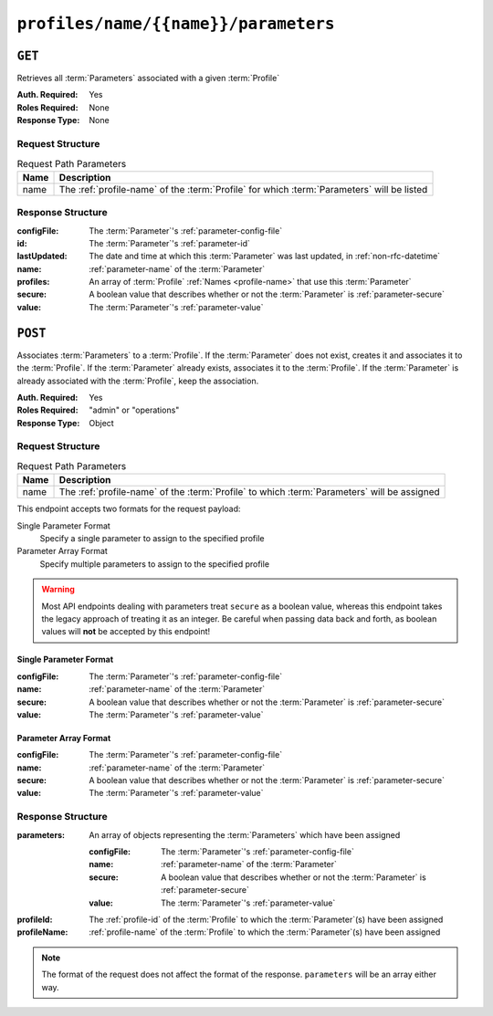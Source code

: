 ..
..
.. Licensed under the Apache License, Version 2.0 (the "License");
.. you may not use this file except in compliance with the License.
.. You may obtain a copy of the License at
..
..     http://www.apache.org/licenses/LICENSE-2.0
..
.. Unless required by applicable law or agreed to in writing, software
.. distributed under the License is distributed on an "AS IS" BASIS,
.. WITHOUT WARRANTIES OR CONDITIONS OF ANY KIND, either express or implied.
.. See the License for the specific language governing permissions and
.. limitations under the License.
..

.. _to-api-profiles-name-name-parameters:

*************************************
``profiles/name/{{name}}/parameters``
*************************************

``GET``
=======
Retrieves all :term:`Parameters` associated with a given :term:`Profile`

:Auth. Required: Yes
:Roles Required: None
:Response Type:  None

Request Structure
-----------------
.. table:: Request Path Parameters

	+------+--------------------------------------------------------------------------------------------+
	| Name | Description                                                                                |
	+======+============================================================================================+
	| name | The :ref:`profile-name` of the :term:`Profile` for which :term:`Parameters` will be listed |
	+------+--------------------------------------------------------------------------------------------+

.. code-block:: http
	:caption: Request Example

	GET /api/5.0/profiles/name/GLOBAL/parameters HTTP/1.1
	Host: trafficops.infra.ciab.test
	User-Agent: curl/7.47.0
	Accept: */*
	Cookie: mojolicious=...

Response Structure
------------------
:configFile:  The :term:`Parameter`'s :ref:`parameter-config-file`
:id:          The :term:`Parameter`'s :ref:`parameter-id`
:lastUpdated: The date and time at which this :term:`Parameter` was last updated, in :ref:`non-rfc-datetime`
:name:        :ref:`parameter-name` of the :term:`Parameter`
:profiles:    An array of :term:`Profile` :ref:`Names <profile-name>` that use this :term:`Parameter`
:secure:      A boolean value that describes whether or not the :term:`Parameter` is :ref:`parameter-secure`
:value:       The :term:`Parameter`'s :ref:`parameter-value`

.. code-block:: http
	:caption: Response Example

	HTTP/1.1 200 OK
	Access-Control-Allow-Credentials: true
	Access-Control-Allow-Headers: Origin, X-Requested-With, Content-Type, Accept, Set-Cookie, Cookie
	Access-Control-Allow-Methods: POST,GET,OPTIONS,PUT,DELETE
	Access-Control-Allow-Origin: *
	Content-Type: application/json
	Set-Cookie: mojolicious=...; Path=/; Expires=Mon, 18 Nov 2019 17:40:54 GMT; Max-Age=3600; HttpOnly
	Whole-Content-Sha512: NudgZXUNyKNpmSFf856KEjyy+Pin/bFhG9NoRBDAxYbRKt2T5fF5Ze7sUNZfFI5n/ZZsgbx6Tsgtfd7oM6j+eg==
	X-Server-Name: traffic_ops_golang/
	Date: Wed, 05 Dec 2018 21:52:08 GMT
	Content-Length: 542

	{ "response": [
		{
			"configFile": "global",
			"id": 4,
			"lastUpdated": "2018-12-05 17:50:49+00",
			"name": "tm.instance_name",
			"secure": false,
			"value": "Traffic Ops CDN"
		},
		{
			"configFile": "global",
			"id": 5,
			"lastUpdated": "2018-12-05 17:50:49+00",
			"name": "tm.toolname",
			"secure": false,
			"value": "Traffic Ops"
		},
		{
			"configFile": "regex_revalidate.config",
			"id": 7,
			"lastUpdated": "2018-12-05 17:50:49+00",
			"name": "maxRevalDurationDays",
			"secure": false,
			"value": "90"
		}
	]}

``POST``
========
Associates :term:`Parameters` to a :term:`Profile`. If the :term:`Parameter` does not exist, creates it and associates it to the :term:`Profile`. If the :term:`Parameter` already exists, associates it to the :term:`Profile`. If the :term:`Parameter` is already associated with the :term:`Profile`, keep the association.

:Auth. Required: Yes
:Roles Required: "admin" or "operations"
:Response Type:  Object

Request Structure
-----------------
.. table:: Request Path Parameters

	+------+---------------------------------------------------------------------------------------------+
	| Name | Description                                                                                 |
	+======+=============================================================================================+
	| name | The :ref:`profile-name` of the :term:`Profile` to which :term:`Parameters` will be assigned |
	+------+---------------------------------------------------------------------------------------------+

This endpoint accepts two formats for the request payload:

Single Parameter Format
	Specify a single parameter to assign to the specified profile
Parameter Array Format
	Specify multiple parameters to assign to the specified profile

.. warning:: Most API endpoints dealing with parameters treat ``secure`` as a boolean value, whereas this endpoint takes the legacy approach of treating it as an integer. Be careful when passing data back and forth, as boolean values will **not** be accepted by this endpoint!

Single Parameter Format
"""""""""""""""""""""""
:configFile:  The :term:`Parameter`'s :ref:`parameter-config-file`
:name:        :ref:`parameter-name` of the :term:`Parameter`
:secure:      A boolean value that describes whether or not the :term:`Parameter` is :ref:`parameter-secure`
:value:       The :term:`Parameter`'s :ref:`parameter-value`

.. code-block:: http
	:caption: Request Example - Single Parameter Format

	POST /api/5.0/profiles/name/test/parameters HTTP/1.1
	Host: trafficops.infra.ciab.test
	User-Agent: curl/7.47.0
	Accept: */*
	Cookie: mojolicious=...
	Content-Length: 99
	Content-Type: application/json

	{
		"name": "test",
		"configFile": "quest",
		"value": "A test parameter for API examples",
		"secure": 0
	}

Parameter Array Format
""""""""""""""""""""""
:configFile:  The :term:`Parameter`'s :ref:`parameter-config-file`
:name:        :ref:`parameter-name` of the :term:`Parameter`
:secure:      A boolean value that describes whether or not the :term:`Parameter` is :ref:`parameter-secure`
:value:       The :term:`Parameter`'s :ref:`parameter-value`

.. code-block:: http
	:caption: Request Example - Parameter Array Format

	POST /api/5.0/profiles/name/test/parameters HTTP/1.1
	Host: trafficops.infra.ciab.test
	User-Agent: curl/7.47.0
	Accept: */*
	Cookie: mojolicious=...
	Content-Length: 212
	Content-Type: application/json

	[{
		"name": "test",
		"configFile": "quest",
		"value": "A test parameter for API examples",
		"secure": 0
	},
	{
		"name": "foo",
		"configFile": "bar",
		"value": "Another test parameter for API examples",
		"secure": 0
	}]

Response Structure
------------------
:parameters: An array of objects representing the :term:`Parameters` which have been assigned

	:configFile:  The :term:`Parameter`'s :ref:`parameter-config-file`
	:name:        :ref:`parameter-name` of the :term:`Parameter`
	:secure:      A boolean value that describes whether or not the :term:`Parameter` is :ref:`parameter-secure`
	:value:       The :term:`Parameter`'s :ref:`parameter-value`

:profileId:   The :ref:`profile-id` of the :term:`Profile` to which the :term:`Parameter`\ (s) have been assigned
:profileName: :ref:`profile-name` of the :term:`Profile` to which the :term:`Parameter`\ (s) have been assigned

.. code-block:: http
	:caption: Response Example

	HTTP/1.1 200 OK
	Access-Control-Allow-Credentials: true
	Access-Control-Allow-Headers: Origin, X-Requested-With, Content-Type, Accept, Set-Cookie, Cookie
	Access-Control-Allow-Methods: POST,GET,OPTIONS,PUT,DELETE
	Access-Control-Allow-Origin: *
	Content-Type: application/json
	Set-Cookie: mojolicious=...; Path=/; Expires=Mon, 18 Nov 2019 17:40:54 GMT; Max-Age=3600; HttpOnly
	Whole-Content-Sha512: HQWqOkoYHjvcxheWPrHOb0oZnUC+qLG1LO4OjtsLLnZYVUIu/qgJrzvziPnKq3FEHUWaZrnDCZM/iZD8AXOKBw==
	X-Server-Name: traffic_ops_golang/
	Date: Mon, 10 Dec 2018 14:20:22 GMT
	Content-Length: 357

	{ "alerts": [
		{
			"text": "Assign parameters successfully to profile test",
			"level": "success"
		}
	],
	"response": {
		"parameters": [
			{
				"configFile": "quest",
				"name": "test",
				"secure": 0,
				"value": "A test parameter for API examples",
				"id": 126
			},
			{
				"configFile": "bar",
				"name": "foo",
				"secure": 0,
				"value": "Another test parameter for API examples",
				"id": 129
			}
		],
		"profileId": 18,
		"profileName": "test"
	}}

.. note:: The format of the request does not affect the format of the response. ``parameters`` will be an array either way.
